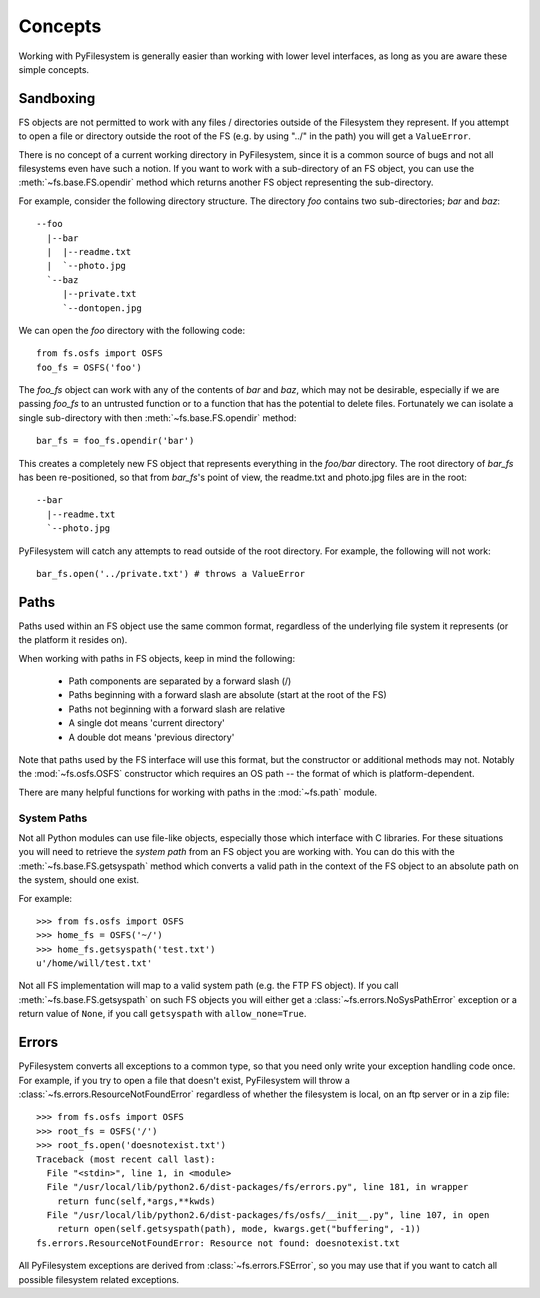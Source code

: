 Concepts
========

Working with PyFilesystem is generally easier than working with lower level interfaces, as long as you are aware these simple concepts.

Sandboxing
----------

FS objects are not permitted to work with any files / directories outside of the Filesystem they represent. If you attempt to open a file or directory outside the root of the FS (e.g. by using "../" in the path) you will get a ``ValueError``.

There is no concept of a current working directory in PyFilesystem, since it is a common source of bugs and not all filesystems even have such a notion. If you want to work with a sub-directory of an FS object, you can use the :meth:`~fs.base.FS.opendir` method which returns another FS object representing the sub-directory.

For example, consider the following directory structure. The directory `foo` contains two sub-directories; `bar` and `baz`::

	 --foo
	   |--bar
	   |  |--readme.txt
	   |  `--photo.jpg
	   `--baz
	      |--private.txt
	      `--dontopen.jpg

We can open the `foo` directory with the following code::

	from fs.osfs import OSFS
	foo_fs = OSFS('foo')

The `foo_fs` object can work with any of the contents of `bar` and `baz`, which may not be desirable,
especially if we are passing `foo_fs` to an untrusted function or to a function that has the potential to delete files.
Fortunately we can isolate a single sub-directory with then :meth:`~fs.base.FS.opendir` method::

	bar_fs = foo_fs.opendir('bar')

This creates a completely new FS object that represents everything in the `foo/bar` directory. The root directory of `bar_fs` has been re-positioned, so that from `bar_fs`'s point of view, the readme.txt and photo.jpg files are in the root::

	--bar
	  |--readme.txt
	  `--photo.jpg

PyFilesystem will catch any attempts to read outside of the root directory. For example, the following will not work::

	bar_fs.open('../private.txt') # throws a ValueError


Paths
-----

Paths used within an FS object use the same common format, regardless of the underlying file system it represents (or the platform it resides on).

When working with paths in FS objects, keep in mind the following:

 * Path components are separated by a forward slash (/)
 * Paths beginning with a forward slash are absolute (start at the root of the FS)
 * Paths not beginning with a forward slash are relative
 * A single dot means 'current directory'
 * A double dot means 'previous directory'

Note that paths used by the FS interface will use this format, but the constructor or additional methods may not.
Notably the :mod:`~fs.osfs.OSFS` constructor which requires an OS path -- the format of which is platform-dependent.

There are many helpful functions for working with paths in the :mod:`~fs.path` module.

System Paths
++++++++++++

Not all Python modules can use file-like objects, especially those which interface with C libraries. For these situations you will need to retrieve the `system path` from an FS object you are working with. You can do this with the :meth:`~fs.base.FS.getsyspath` method which converts a valid path in the context of the FS object to an absolute path on the system, should one exist.

For example::

	>>> from fs.osfs import OSFS
	>>> home_fs = OSFS('~/')
	>>> home_fs.getsyspath('test.txt')
	u'/home/will/test.txt'

Not all FS implementation will map to a valid system path (e.g. the FTP FS object).
If you call :meth:`~fs.base.FS.getsyspath` on such FS objects you will either get a :class:`~fs.errors.NoSysPathError` exception or a return value of ``None``, if you call ``getsyspath`` with ``allow_none=True``.

Errors
------

PyFilesystem converts all exceptions to a common type, so that you need only write your exception handling code once. For example, if you try to open a file that doesn't exist, PyFilesystem will throw a :class:`~fs.errors.ResourceNotFoundError` regardless of whether the filesystem is local, on an ftp server or in a zip file::

	>>> from fs.osfs import OSFS
	>>> root_fs = OSFS('/')
	>>> root_fs.open('doesnotexist.txt')
	Traceback (most recent call last):
	  File "<stdin>", line 1, in <module>
	  File "/usr/local/lib/python2.6/dist-packages/fs/errors.py", line 181, in wrapper
	    return func(self,*args,**kwds)
	  File "/usr/local/lib/python2.6/dist-packages/fs/osfs/__init__.py", line 107, in open
	    return open(self.getsyspath(path), mode, kwargs.get("buffering", -1))
	fs.errors.ResourceNotFoundError: Resource not found: doesnotexist.txt

All PyFilesystem exceptions are derived from :class:`~fs.errors.FSError`, so you may use that if you want to catch all possible filesystem related exceptions.
